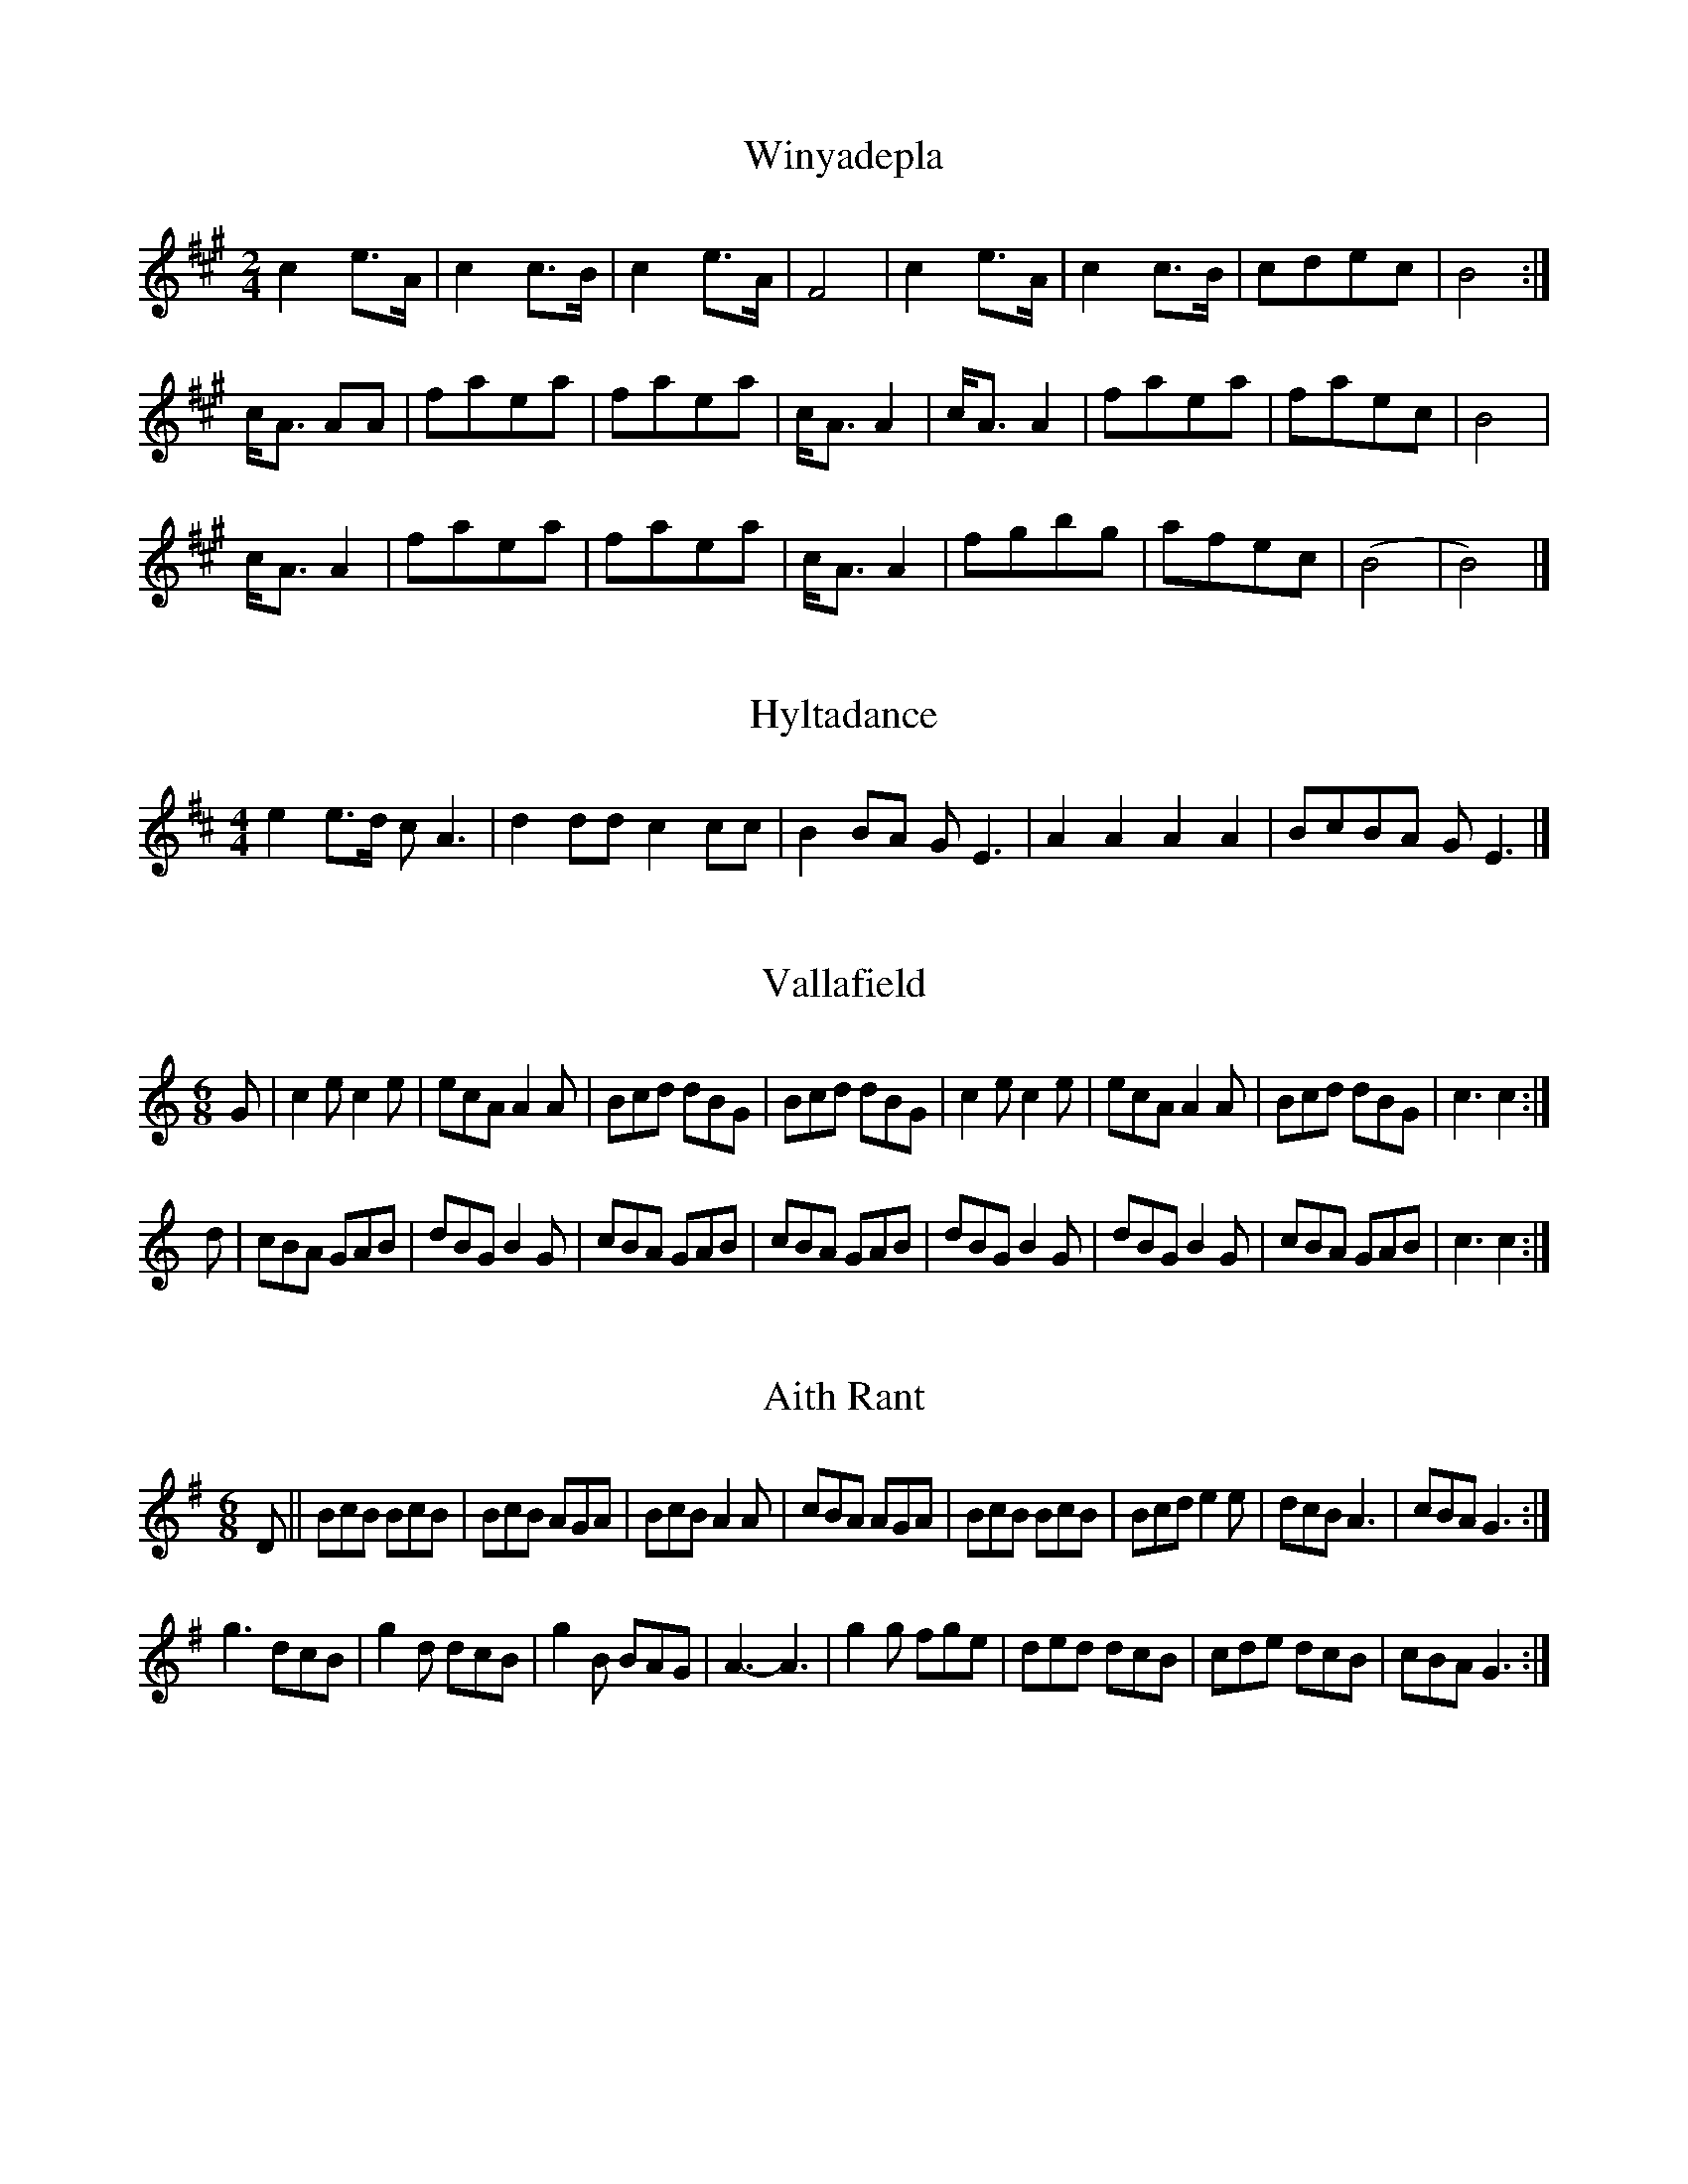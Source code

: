 % Tunes from the Shetland Folk Book (volume 2) said to have been learnt
% in Shetland from the fairies; the article has the historical details.
% Transcribed into ABC by Jack Campin, <http://www.campin.me.uk/>

X:1
T:Winyadepla
Z:Jack Campin <http://www.campin.me.uk/>
N:sung by the fairies to Gibbie Laurenson in 1803
M:2/4
L:1/8
K:Bdor
c2 e>A|c2 c>B|c2 e>A|F4|c2 e>A|c2c>B|cdec|B4:|
c<A AA|faea|faea|c<AA2|c<AA2|faea|faec|B4|
c<A A2|faea|faea|c<AA2|fgbg|afec|(B4|B4)|]

X:2
T:Hyltadance
Z:Jack Campin <http://www.campin.me.uk/>
N:sung by the fairies in Fetlar, 1642
M:4/4
L:1/8
K:Edor
e2e>d cA3|d2dd c2cc|B2BA GE3|A2A2 A2A2|BcBA GE3|]

X:3
T:Vallafield
Z:Jack Campin <http://www.campin.me.uk/>
N:sung by the fairies of Unst, early 19th century
M:6/8
K:C
G|c2e c2e|ecA A2A|Bcd dBG|Bcd dBG|c2e c2e|ecA A2A|Bcd dBG|c3 c2:|
d|cBA GAB|dBG B2G|cBA GAB|cBA GAB|dBG B2G|dBG B2G|cBA GAB|c3 c2:|

X:4
T:Aith Rant
Z:Jack Campin <http://www.campin.me.uk/>
N:played by a fairy fiddler in Aiths Voe, 1790
M:6/8
K:G
D||\
BcB BcB|BcB AGA|BcB A2A|cBA AGA|BcB BcB|Bcd e2e|dcB A3 |cBA G3:|
g3  dcB|g2d dcB|g2B BAG|A3 - A3|g2g fge|ded dcB|cde dcB|cBA G3:|

X:5
T:West Side Trows Reel
Z:Jack Campin <http://www.campin.me.uk/>
N:heard from the fairies by Hakki Johnson in Aithsting, 1790
M:4/4
L:1/8
K:Ador
a|fdfd fd2a|fdfd eB2g|({fg}f2)({fg}f)e defd|({ef}e2)fd eB2||
f|adfd ad2f|adfd eB2g|({fg}f2)({fg}f)e defd|({ef}e2)fd eA2||
A|dAFA dA2A|dAFA BE2A|dAFA BAGF|EFAB cA2|]